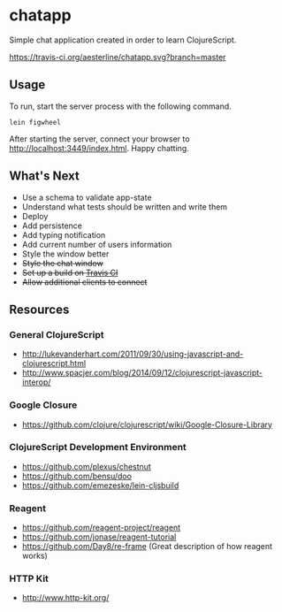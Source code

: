 * chatapp
  Simple chat application created in order to learn ClojureScript.

  #+CAPTION: Build Status
  [[https://travis-ci.org/aesterline/chatapp.svg?branch=master]]

** Usage

  To run, start the server process with the following command.

  #+BEGIN_EXAMPLE
  lein figwheel
  #+END_EXAMPLE

  After starting the server, connect your browser to [[http://localhost:3449/index.html][http://localhost:3449/index.html]]. Happy chatting.

** What's Next

   - Use a schema to validate app-state
   - Understand what tests should be written and write them
   - Deploy
   - Add persistence
   - Add typing notification
   - Add current number of users information
   - Style the window better
   - +Style the chat window+
   - +Set up a build on [[https://travis-ci.org/][Travis CI]]+
   - +Allow additional clients to connect+

** Resources

*** General ClojureScript

    - [[http://lukevanderhart.com/2011/09/30/using-javascript-and-clojurescript.html][http://lukevanderhart.com/2011/09/30/using-javascript-and-clojurescript.html]]
    - [[http://www.spacjer.com/blog/2014/09/12/clojurescript-javascript-interop/][http://www.spacjer.com/blog/2014/09/12/clojurescript-javascript-interop/]]

*** Google Closure

    - https://github.com/clojure/clojurescript/wiki/Google-Closure-Library

*** ClojureScript Development Environment

    - [[https://github.com/plexus/chestnut][https://github.com/plexus/chestnut]]
    - [[https://github.com/bensu/doo][https://github.com/bensu/doo]]
    - [[https://github.com/emezeske/lein-cljsbuild][https://github.com/emezeske/lein-cljsbuild]]

*** Reagent

    - [[https://github.com/reagent-project/reagent][https://github.com/reagent-project/reagent]]
    - [[https://github.com/jonase/reagent-tutorial][https://github.com/jonase/reagent-tutorial]]
    - https://github.com/Day8/re-frame (Great description of how reagent works)

*** HTTP Kit

    - [[http://www.http-kit.org/][http://www.http-kit.org/]]
